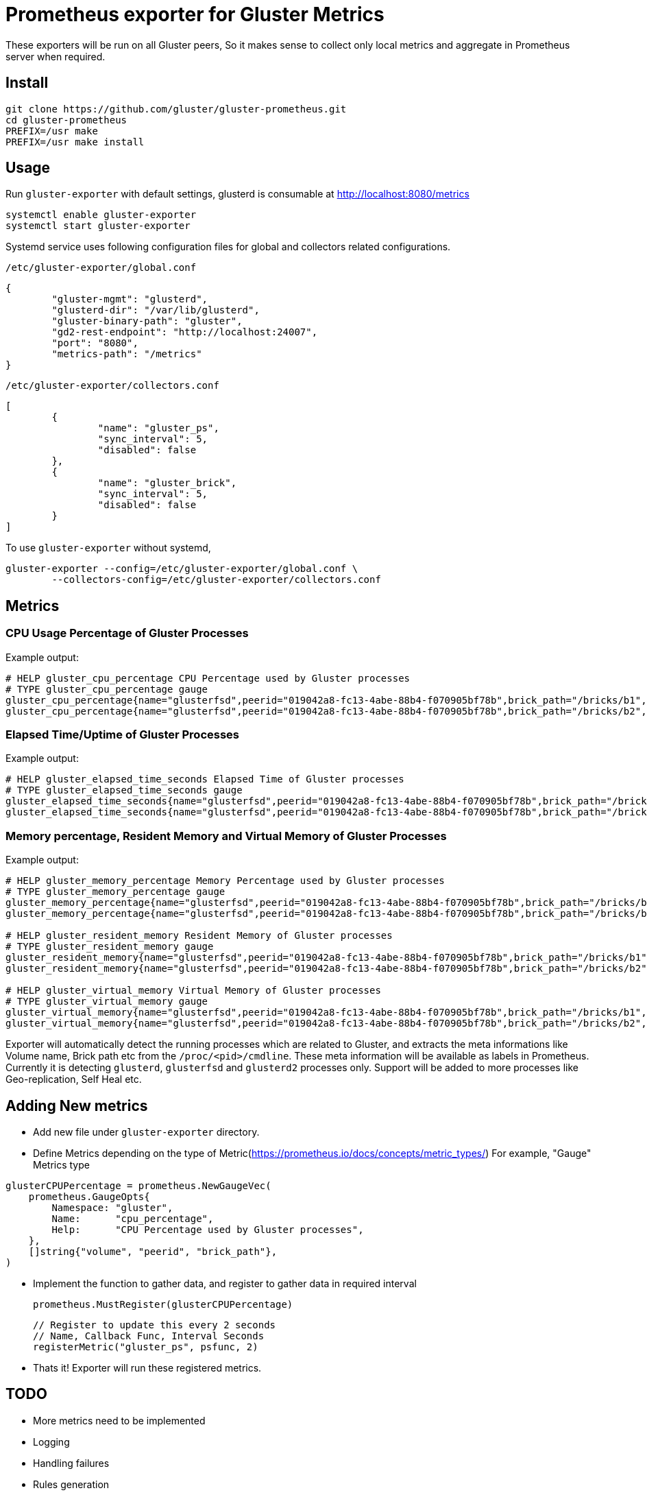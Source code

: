= Prometheus exporter for Gluster Metrics

These exporters will be run on all Gluster peers, So it makes sense to
collect only local metrics and aggregate in Prometheus server when
required.

== Install

----
git clone https://github.com/gluster/gluster-prometheus.git
cd gluster-prometheus
PREFIX=/usr make
PREFIX=/usr make install
----

== Usage

Run `gluster-exporter` with default settings, glusterd is consumable
at http://localhost:8080/metrics

----
systemctl enable gluster-exporter
systemctl start gluster-exporter
----

Systemd service uses following configuration files for global and
collectors related configurations.

.`/etc/gluster-exporter/global.conf`
[source,json]
----
{
        "gluster-mgmt": "glusterd",
        "glusterd-dir": "/var/lib/glusterd",
        "gluster-binary-path": "gluster",
        "gd2-rest-endpoint": "http://localhost:24007",
        "port": "8080",
        "metrics-path": "/metrics"
}
----

.`/etc/gluster-exporter/collectors.conf`
[source,json]
----
[
        {
                "name": "gluster_ps",
                "sync_interval": 5,
                "disabled": false
        },
        {
                "name": "gluster_brick",
                "sync_interval": 5,
                "disabled": false
        }
]
----

To use `gluster-exporter` without systemd,

----
gluster-exporter --config=/etc/gluster-exporter/global.conf \
        --collectors-config=/etc/gluster-exporter/collectors.conf
----


== Metrics
=== CPU Usage Percentage of Gluster Processes

.Example output:
----
# HELP gluster_cpu_percentage CPU Percentage used by Gluster processes
# TYPE gluster_cpu_percentage gauge
gluster_cpu_percentage{name="glusterfsd",peerid="019042a8-fc13-4abe-88b4-f070905bf78b",brick_path="/bricks/b1",volume="gv1"} 0
gluster_cpu_percentage{name="glusterfsd",peerid="019042a8-fc13-4abe-88b4-f070905bf78b",brick_path="/bricks/b2",volume="gv1"} 0
----

=== Elapsed Time/Uptime of Gluster Processes

.Example output:
----
# HELP gluster_elapsed_time_seconds Elapsed Time of Gluster processes
# TYPE gluster_elapsed_time_seconds gauge
gluster_elapsed_time_seconds{name="glusterfsd",peerid="019042a8-fc13-4abe-88b4-f070905bf78b",brick_path="/bricks/b1",volume="gv1"} 2969
gluster_elapsed_time_seconds{name="glusterfsd",peerid="019042a8-fc13-4abe-88b4-f070905bf78b",brick_path="/bricks/b2",volume="gv1"} 2969
----

=== Memory percentage, Resident Memory and Virtual Memory of Gluster Processes

.Example output:
----
# HELP gluster_memory_percentage Memory Percentage used by Gluster processes
# TYPE gluster_memory_percentage gauge
gluster_memory_percentage{name="glusterfsd",peerid="019042a8-fc13-4abe-88b4-f070905bf78b",brick_path="/bricks/b1",volume="gv1"} 0.7
gluster_memory_percentage{name="glusterfsd",peerid="019042a8-fc13-4abe-88b4-f070905bf78b",brick_path="/bricks/b2",volume="gv1"} 0.7

# HELP gluster_resident_memory Resident Memory of Gluster processes
# TYPE gluster_resident_memory gauge
gluster_resident_memory{name="glusterfsd",peerid="019042a8-fc13-4abe-88b4-f070905bf78b",brick_path="/bricks/b1",volume="gv1"} 15392
gluster_resident_memory{name="glusterfsd",peerid="019042a8-fc13-4abe-88b4-f070905bf78b",brick_path="/bricks/b2",volume="gv1"} 14760

# HELP gluster_virtual_memory Virtual Memory of Gluster processes
# TYPE gluster_virtual_memory gauge
gluster_virtual_memory{name="glusterfsd",peerid="019042a8-fc13-4abe-88b4-f070905bf78b",brick_path="/bricks/b1",volume="gv1"} 912260
gluster_virtual_memory{name="glusterfsd",peerid="019042a8-fc13-4abe-88b4-f070905bf78b",brick_path="/bricks/b2",volume="gv1"} 912520
----

Exporter will automatically detect the running processes which are
related to Gluster, and extracts the meta informations like Volume
name, Brick path etc from the `/proc/<pid>/cmdline`. These meta
information will be available as labels in Prometheus. Currently it is
detecting `glusterd`, `glusterfsd` and `glusterd2` processes only.
Support will be added to more processes like Geo-replication, Self
Heal etc.

== Adding New metrics

* Add new file under `gluster-exporter` directory.
* Define Metrics depending on the type of
  Metric(https://prometheus.io/docs/concepts/metric_types/)
  For example, "Gauge" Metrics type

----
glusterCPUPercentage = prometheus.NewGaugeVec(
    prometheus.GaugeOpts{
        Namespace: "gluster",
        Name:      "cpu_percentage",
        Help:      "CPU Percentage used by Gluster processes",
    },
    []string{"volume", "peerid", "brick_path"},
)
----

* Implement the function to gather data, and register to gather data
  in required interval

        prometheus.MustRegister(glusterCPUPercentage)

        // Register to update this every 2 seconds
        // Name, Callback Func, Interval Seconds
        registerMetric("gluster_ps", psfunc, 2)

* Thats it! Exporter will run these registered metrics.

== TODO
* More metrics need to be implemented
* Logging
* Handling failures
* Rules generation
* Consuming Glusterd2 REST APIs
* Tutorial for setup, integration with Grafana etc
